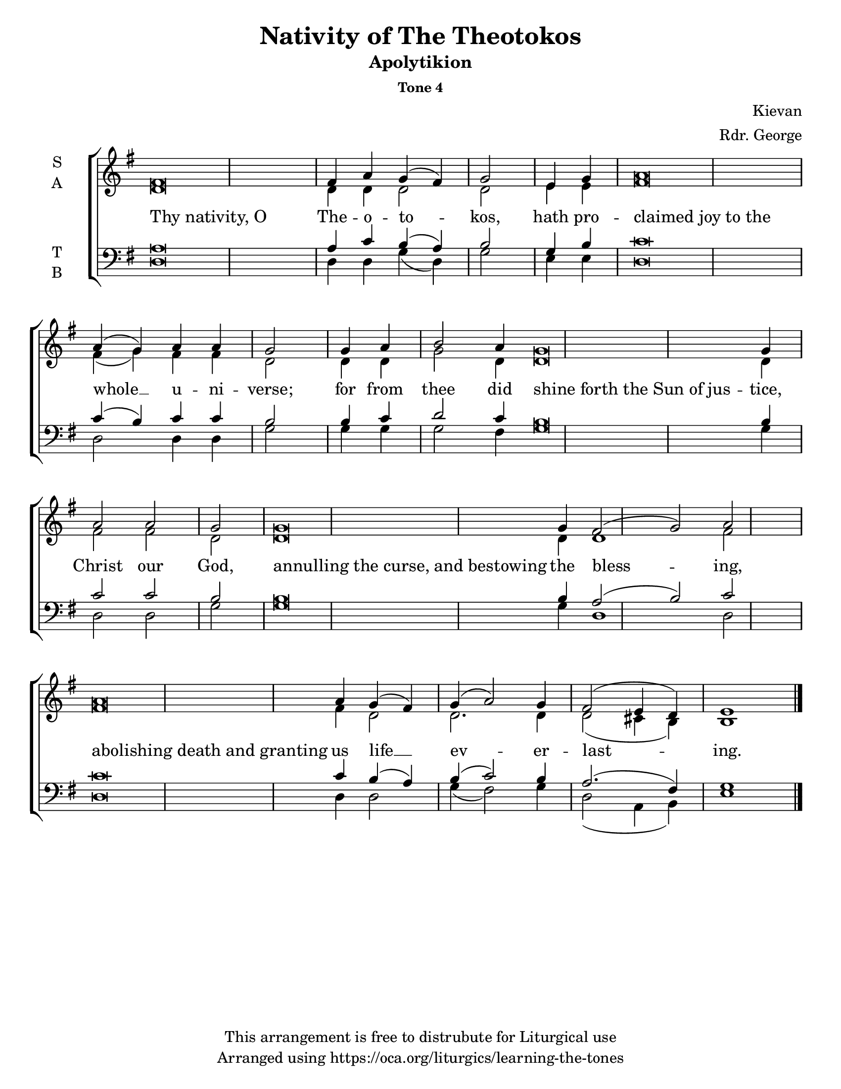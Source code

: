 \version "2.18.2"

\header {
  title = "Nativity of The Theotokos"
  subtitle = "Apolytikion"
  subsubtitle = "Tone 4"
  composer = "Kievan"
  arranger = "Rdr. George"
  copyright = "This arrangement is free to distrubute for Liturgical use"
  tagline = "Arranged using https://oca.org/liturgics/learning-the-tones"
}

% Provide an easy way to group a bunch of text together on a breve
% http://lilypond.org/doc/v2.18/Documentation/notation/working-with-ancient-music_002d_002dscenarios-and-solutions
#(set-default-paper-size "letter")

recite = \once \override LyricText.self-alignment-X = #-1

\defineBarLine "invisible" #'("" "" "")
global = {
  \time 1/1 % Not used, Time_signature_engraver is removed from layout
  \key g \major
  \set Timing.defaultBarType = "invisible" %% Only put bar lines where I say
}

% http://media.oca.org/chanting-tutorial/Tutorial-Kievan-Tone4-Explanation.pdf
% The sticheron melody for Tone 4 consists of six (6) melodic phrases
% (A, B, C, D, E, F) and a Final Phrase for the last line of text.
% The first three phrases, A, B, and C are used only once,
% at the beginning of a sticheron, then D, E, and F are sung in rotation up to
% the last line of the text for the Final Cadence.
% If a sticheron is divided into 9 textual phrases, the musical 
% lines will consist of A, B, C, D, E, F, D, E and Final Cadence.

verseOne = \lyricmode {
  \recite "Thy nativity, O" The -- o -- to -- kos,
  hath pro -- \recite "claimed joy to the" whole __ u -- ni -- verse;
  for from thee did \recite "shine forth the Sun of jus" -- tice, Christ our God,
  \recite "annulling the curse, and bestowing" the bless -- ing,
  \recite "abolishing death and granting" us life __ ev -- er -- last -- ing.
}

soprano = \relative g' {
  \global
  %% Phrase A
  fis\breve fis4 a4 g (fis) g2 \bar "|"
  %% Phrase B
  e4 g4 % Intonation (Optional)
  a\breve a4 (g) a4 a4 g2 \bar "|"
  %% Phrase C
  g4 a4 b2 a4 % Intonation, either whole thing, or just b2 a4
  g\breve g4 a2 a2 g2 \bar "|"
  %% Phrase D
  g\breve g4 fis2 (g2) a2 \bar "|"
  %% Final
  a\breve a4 g4 (fis) g (a2) g4 fis2 (e4 d4) e1 \bar "|."
}

alto = \relative c' {
  \global
  %% Phrase A
  d\breve d4 d4 d2 d2
  %% Phrase B
  e4 e4 % Intonation (Optional)
  fis\breve fis4 (g) fis4 fis4 d2
  %% Phrase C
  d4 d4 g2 d4 % Intonation, either whole thing, or just b2 a4
  d\breve d4 fis2 fis2 d2
  %% Phrase D
  d\breve d4 d1 fis2
  %% Final
  fis\breve fis4 d2 d2. d4 d2 (cis4 b4) b1
}

tenor = \relative a {
  \global
  %% Phrase A
  a\breve a4 c b (a) b2
  %% Phrase B
  g4 b4 % Intonation (Optional)
  c\breve c4 (b4) c4 c4 b2
  %% Phrase C
  b4 c4 d2 c4 % Intonation, either whole thing, or just b2 a4
  b\breve b4 c2 c2 b2
  %% Phrase D
  b\breve b4 a2 (b2) c2
  %% Final
  c\breve c4 b4 (a) b (c2) b4 a2. (fis4) g1
}

bass = \relative c {
  \global
  %% Phrase A
  d\breve d4 d g (d) g2
  %% Phrase B
  e4 e4 % Intonation (Optional)
  d\breve d2 d4 d4 g2
  %% Phrase C
  g4 g4 g2 fis4 % Intonation, either whole thing, or just b2 a4
  g\breve g4 d2 d2 g2
  %% Phrase D
  g\breve g4 d1 d2
  %% Final
  d\breve d4 d2 g4 (fis2) g4 d2 (a4 b4) e1
}

\score {
  \new ChoirStaff <<
    \new Staff \with {
      midiInstrument = "choir aahs"
      instrumentName = \markup \center-column { S A }
    } <<
      \new Voice = "soprano" { \voiceOne \soprano }
      \new Voice = "alto" { \voiceTwo \alto }
    >>
    \new Lyrics \with {
      \override VerticalAxisGroup #'staff-affinity = #CENTER
    } \lyricsto "soprano" \verseOne

    \new Staff \with {
      midiInstrument = "choir aahs"
      instrumentName = \markup \center-column { T B }
    } <<
      \clef bass
      \new Voice = "tenor" { \voiceOne \tenor }
      \new Voice = "bass" { \voiceTwo \bass }
    >>
  >>

  \layout {
    \context {
      \Staff
      \remove "Time_signature_engraver"
    }
    \context {
      \Score
      \omit BarNumber
    }
  }
  \midi { \tempo 4 = 200
          \context {
            \Voice
            \remove "Dynamic_performer"
    }
  }
}
